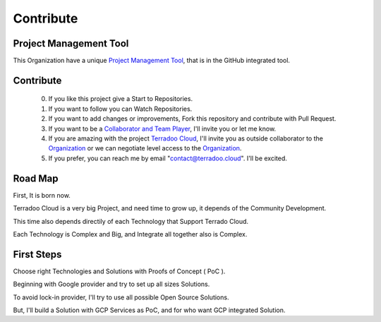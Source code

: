 .. _contribute:


Contribute
##########

Project Management Tool
***********************

This Organization have a unique `Project Management Tool <https://github.com/orgs/TerradooCloud/projects/1>`_, that is in the GitHub integrated tool.


Contribute
**********

  0. If you like this project give a Start to Repositories.

  1. If you want to follow you can Watch Repositories.

  2. If you want to add changes or improvements, Fork this repository and contribute with Pull Request.

  3. If you want to be a `Collaborator and Team Player <https://github.com/orgs/TerradooCloud/teams/terradoo-cloud-team>`_,
     I'll invite you or let me know.

  4. If you are amazing with the project `Terradoo Cloud <https://web.terradoo.cloud>`_,
     I'll invite you as outside collaborator to the `Organization <https://github.com/TerradooCloud>`_ 
     or we can negotiate level access to the `Organization <https://github.com/TerradooCloud>`_.

  5. If you prefer, you can reach me by email "contact@terradoo.cloud". I'll be excited.


Road Map
********


First, It is born now.

Terradoo Cloud is a very big Project, and need time to grow up, it depends of the Community Development.

This time also depends directily of each Technology that Support Terrado Cloud.

Each Technology is Complex and Big, and Integrate all together also is Complex.


First Steps
***********

Choose right Technologies and Solutions with Proofs of Concept ( PoC ).

Beginning with Google provider and try to set up all sizes Solutions.

To avoid lock-in provider, I'll try to use all possible Open Source Solutions.

But, I'll build a Solution with GCP Services as PoC, and for who want GCP integrated Solution.